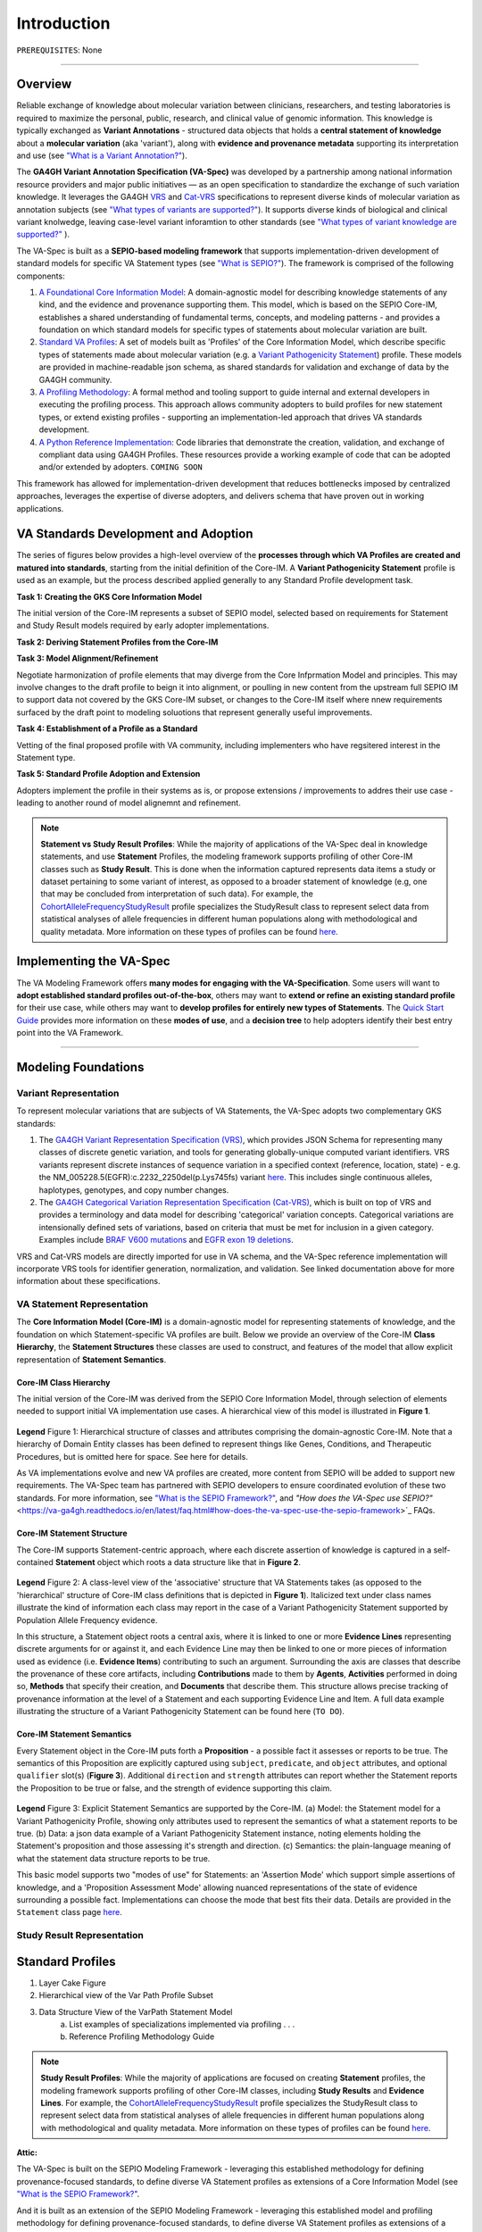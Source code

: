 Introduction
!!!!!!!!!!!!

``PREREQUISITES``: None

------------

Overview
########

Reliable exchange of knowledge about molecular variation between clinicians, researchers, and testing laboratories is required to maximize the personal, public, research, and clinical value of genomic information. This knowledge is typically exchanged as **Variant Annotations** - structured data objects that holds a **central statement of knowledge** about a **molecular variation** (aka 'variant'), along with **evidence and provenance metadata** supporting its interpretation and use (see `"What is a Variant Annotation?" <https://va-ga4gh.readthedocs.io/en/latest/faq.html#what-is-a-variant-annotation>`_). 

The **GA4GH Variant Annotation Specification (VA-Spec)** was developed by a partnership among national information resource providers and major public initiatives — as an open specification to standardize the exchange of such variation knowledge. It leverages the GA4GH `VRS <https://vrs.ga4gh.org/en/latest/index.html>`_ and `Cat-VRS <https://github.com/ga4gh/cat-vrs?tab=readme-ov-file>`_ specifications to represent diverse kinds of molecular variation as annotation subjects (see `"What types of variants are supported?" <https://va-ga4gh.readthedocs.io/en/latest/faq.html#what-types-of-variants-are-supported>`_). It supports diverse kinds of biological and clinical variant knolwedge, leaving case-level variant inforamtion to other standards (see `"What types of variant knowledge are supported?" <https://va-ga4gh.readthedocs.io/en/latest/faq.html#what-kinds-of-variant-knowledge-are-supported>`_ ). 

The VA-Spec is built as a **SEPIO-based modeling framework** that supports implementation-driven development of standard models for specific VA Statement types (see `"What is SEPIO?" <https://va-ga4gh.readthedocs.io/en/latest/faq.html#what-is-the-sepio-framework>`_).  The framework is comprised of the following components:

#. `A Foundational Core Information Model <https://va-ga4gh.readthedocs.io/en/latest/core-information-model/index.html>`_: A domain-agnostic model for describing knowledge statements of any kind, and the evidence and provenance supporting them. This model, which is based on the SEPIO Core-IM, establishes a shared understanding of fundamental terms, concepts, and modeling patterns - and provides a foundation on which standard models for specific types of statements about molecular variation are built.  

#. `Standard VA Profiles <https://va-ga4gh.readthedocs.io/en/latest/standard-profiles/index.html>`_: A set of models built as 'Profiles' of the Core Information Model, which describe specific types of statements made about molecular variation (e.g. a `Variant Pathogenicity Statement <https://va-ga4gh.readthedocs.io/en/latest/standard-profiles/statement-profiles.html#variant-pathogenicity-statement>`_) profile. These models are provided in machine-readable json schema, as shared standards for validation and exchange of data by the GA4GH community. 

#. `A Profiling Methodology <https://va-ga4gh.readthedocs.io/en/latest/modeling-framework.html>`_:  A formal method and tooling support to guide internal and external developers in executing the profiling process. This approach allows community adopters to  build profiles for new statement types, or extend existing profiles - supporting an implementation-led approach that drives VA standards development.

#. `A Python Reference Implementation <https://va-ga4gh.readthedocs.io/en/latest/reference-implementation.html>`_:  Code libraries that demonstrate the creation, validation, and exchange of compliant data using GA4GH Profiles. These resources provide a working example of code that can be adopted and/or extended by adopters. ``COMING SOON``

This framework has allowed for implementation-driven development that reduces bottlenecks imposed by centralized approaches, leverages the expertise of diverse adopters, and delivers schema that have proven out in working applications.

VA Standards Development and Adoption
#####################################
The series of figures below provides a high-level overview of the **processes through which VA Profiles are created and matured into standards**, starting from the initial definition of the Core-IM. A **Variant Pathogenicity Statement** profile is used as an example, but the process described applied generally to any Standard Profile development task.



**Task 1: Creating the GKS Core Information Model**

The initial version of the Core-IM represents a subset of SEPIO model, selected based on requirements for  Statement and Study Result models required by early adopter implementations.

.. image:: images/va-profiling-step1.png
  :width: 1000

**Task 2: Deriving Statement Profiles from the Core-IM**


**Task 3: Model Alignment/Refinement**

Negotiate harmonization of profile elements that may diverge from the Core Infprmation Model and principles.
This may involve changes to the draft profile to beign it into alignment, or poulling in new content from the upstream full SEPIO IM to support data not covered by the GKS Core-IM subset, or changes to the Core-IM itself where nnew requirements surfaced by the draft point to modeling soluotions that represent generally useful improvements.  


**Task 4: Establishment of a Profile as a Standard**

Vetting of the final proposed profile with VA community, including implementers who have regsitered interest in the Statement type. 


**Task 5: Standard Profile Adoption and Extension**

Adopters implement the profile in their systems as is, or propose extensions / improvements to addres their use case - leading to another round of model alignemnt and refinement. 





.. note::  **Statement vs Study Result Profiles**: While the majority of applications of the VA-Spec deal in knowledge statements, and use **Statement** Profiles, the modeling framework supports        profiling of other Core-IM classes such as **Study Result**. This is done when the information captured represents data items a study or dataset pertaining to some variant of interest, as           opposed to a broader statement of knowledge (e.g, one that may be concluded from interpretation of such data). For example, the `CohortAlleleFrequencyStudyResult <https://va-ga4gh.readthedocs.io/en/latest/standard-profiles/study-result-profiles.html#cohort-allele-frequency-study-result>`_ profile specializes the StudyResult class to represent select data from statistical analyses of allele frequencies in different human populations along with methodological and quality metadata. More information on these types of profiles can be found `here <https://va-ga4gh.readthedocs.io/en/latest/modeling-framework.html#profiling-methodology>`_.



Implementing the VA-Spec
########################
The VA Modeling Framework offers **many modes for engaging with the VA-Specification**. Some users will want to **adopt established standard profiles out-of-the-box**, others may want to **extend or refine an existing standard profile** for their use case, while others may want to **develop profiles for entirely new types of Statements**. The `Quick Start Guide <https://va-ga4gh.readthedocs.io/en/latest/quick-start.html>`_ provides more information on these **modes of use**, and a **decision tree** to help adopters identify their best entry point into the VA Framework.



---------------------------------------------





Modeling Foundations
####################

Variant Representation
@@@@@@@@@@@@@@@@@@@@@@
To represent molecular variations that are subjects of VA Statements, the VA-Spec adopts two complementary GKS standards:

#. The `GA4GH Variant Representation Specification (VRS) <https://vrs.ga4gh.org/en/latest/index.html>`_, which provides JSON Schema for representing many classes of discrete genetic variation, and tools for generating globally-unique computed variant identifiers. VRS variants represent discrete instances of sequence variation in a specified context (reference, location, state) - e.g. the NM_005228.5(EGFR):c.2232_2250del(p.Lys745fs) variant `here <https://www.ncbi.nlm.nih.gov/clinvar/variation/177787/>`_. This includes single continuous alleles, haplotypes, genotypes, and copy number changes.

#. The `GA4GH Categorical Variation Representation Specification (Cat-VRS) <https://github.com/ga4gh/cat-vrs?tab=readme-ov-file>`_, which is built on top of VRS and provides a terminology and data model for describing 'categorical' variation concepts. Categorical variations are intensionally defined sets of variations, based on criteria that must be met for inclusion in a given category. Examples include `BRAF V600 mutations <https://civicdb.org/molecular-profiles/17/summary>`_ and `EGFR exon 19 deletions <https://civicdb.org/molecular-profiles/133/summary>`_. 

VRS and Cat-VRS models are directly imported for use in VA schema, and the VA-Spec reference implementation will incorporate VRS tools for identifier generation, normalization, and validation. See linked documentation above for more information about these specifications.  

VA Statement Representation
@@@@@@@@@@@@@@@@@@@@@@@@@@@

The **Core Information Model (Core-IM)** is a domain-agnostic model for representing statements of knowledge, and the foundation on which Statement-specific VA profiles are built. Below we provide an overview of the Core-IM **Class Hierarchy**, the **Statement Structures** these classes are used to construct, and features of the model that allow explicit representation of **Statement Semantics**. 

Core-IM Class Hierarchy
$$$$$$$$$$$$$$$$$$$$$$$
The initial version of the Core-IM was derived from the SEPIO Core Information Model, through selection of elements needed to support initial VA implementation use cases. A hierarchical view of this model is illustrated in **Figure 1**.

.. core-im-class-hierarchy:

.. figure:: images/core-im-class-hierarchy.PNG

**Legend** Figure 1: Hierarchical structure of classes and attributes comprising the domain-agnostic Core-IM. Note that a hierarchy of Domain Entity classes has been defined to represent things like Genes, Conditions, and Therapeutic Procedures, but is omitted here for space. See here for details. 

As VA implementations evolve and new VA profiles are created, more content from SEPIO will be added to support new requirements. The VA-Spec team has partnered with SEPIO developers to ensure coordinated evolution of these two standards.  For more information, see `"What is the SEPIO Framework?" <https://va-ga4gh.readthedocs.io/en/latest/faq.html#what-is-the-sepio-framework>`_, and `"How does the VA-Spec use SEPIO?"` <https://va-ga4gh.readthedocs.io/en/latest/faq.html#how-does-the-va-spec-use-the-sepio-framework>`_ FAQs.

Core-IM Statement Structure
$$$$$$$$$$$$$$$$$$$$$$$$$$$
The Core-IM supports Statement-centric approach, where each discrete assertion of knowledge is captured in a self-contained **Statement** object which roots a data structure like that in **Figure 2**. 


.. core-im-statement-data-structure:

.. figure:: images/core-im-statement-data-structure.PNG

**Legend** Figure 2: A class-level view of the 'associative' structure that VA Statements takes (as opposed to the 'hierarchical' structure of Core-IM class definitions that is depicted in **Figure 1**). Italicized text under class names illustrate the kind of information each class may report in the case of a Variant Pathogenicity Statement supported by Population Allele Frequency evidence.

In this structure, a Statement object roots a central axis, where it is linked to one or more **Evidence Lines** representing discrete arguments for or against it, and each Evidence Line may then be linked to one or more pieces of information used as evidence (i.e. **Evidence Items**) contributing to such an argument. Surrounding the axis are classes that describe the provenance of these core artifacts, including **Contributions** made to them by **Agents**, **Activities** performed in doing so, **Methods** that specify their creation, and **Documents** that describe them. This structure allows precise tracking of provenance information at the level of a Statement and each supporting Evidence Line and Item. A full data example illustrating the structure of a Variant Pathogenicity Statement can be found here (``TO DO``).

Core-IM Statement Semantics
$$$$$$$$$$$$$$$$$$$$$$$$$$$
Every Statement object in the Core-IM puts forth a **Proposition** - a possible fact it assesses or reports to be true. The semantics of this Proposition are explicitly captured using ``subject``, ``predicate``, and ``object`` attributes, and optional ``qualifier`` slot(s) (**Figure 3**). Additional ``direction`` and ``strength`` attributes can report whether the Statement reports the Proposition to be true or false, and the strength of evidence supporting this claim. 

.. core-im-statement-semantics:

.. figure:: images/core-im-statement-semantics.PNG

**Legend** Figure 3: Explicit Statement Semantics are supported by the Core-IM. (a) Model: the Statement model for a Variant Pathogenicity Profile, showing only attributes used to represent the semantics of what a statement reports to be true. (b) Data: a json data example of a Variant Pathogenicity Statement instance, noting elements holding the Statement's proposition and those assessing it's strength and direction. (c) Semantics: the  plain-language meaning of what the statement data structure reports to be true. 

This basic model supports two "modes of use" for Statements: an 'Assertion Mode' which support simple assertions of knowledge, and a 'Proposition Assessment Mode' allowing nuanced representations of the state of evidence surrounding a possible fact. Implementations can choose the mode that best fits their data. Details are provided in the ``Statement`` class page `here <https://va-ga4gh.readthedocs.io/en/latest/core-information-model/entities/information-entities/statement.html#implementation-guidance>`_. 



Study Result Representation
@@@@@@@@@@@@@@@@@@@@@@@@@@@





Standard Profiles
###########################


1. Layer Cake Figure
2. Hierarchical view of the Var Path Profile Subset
3. Data Structure View of the VarPath Statement Model
    a. List examples of specializations implemented via profiling . . . 
    b. Reference Profiling Methodology Guide










.. note::  **Study Result Profiles**: While the majority of applications are focused on creating **Statement** profiles, the modeling framework supports profiling of other Core-IM classes, including **Study Results** and **Evidence Lines**. For example, the `CohortAlleleFrequencyStudyResult <https://va-ga4gh.readthedocs.io/en/latest/standard-profiles/study-result-profiles.html#cohort-allele-frequency-study-result>`_ profile specializes the StudyResult class to represent select data from statistical analyses of allele frequencies in different human populations along with methodological and quality metadata. More information on these types of profiles can be found `here <https://va-ga4gh.readthedocs.io/en/latest/modeling-framework.html#profiling-methodology>`_.










**Attic:**

The VA-Spec is built on the SEPIO Modeling Framework - leveraging this established methodology for defining provenance-focused standards, to define diverse VA Statement profiles as extensions of a Core Information Model (see `"What is the SEPIO Framework?" <https://va-ga4gh.readthedocs.io/en/latest/faq.html#what-is-the-sepio-framework>`_.

And it is built as an extension of the SEPIO Modeling Framework - leveraging this established model and profiling methodology for defining provenance-focused standards, to define diverse VA Statement profiles as extensions of a Core Information Model (see `"What is SEPIO?" <https://va-ga4gh.readthedocs.io/en/latest/faq.html#what-is-the-sepio-framework>`_.

The series of figures below provides a high-level overview of the processes through which VA models are generated, from the creation and evolution of the foundational Core-IM, to derivation of Statement profiles from the Core-IM, to the maturation of draft profiles into established standards, and the adoption and iterative refinement of these standards.

This basic model supports two "modes of use" for Statements, which allow for simple assertions of knowledge, or nuanced representations of the state of evidence surrounding a given Proposition. Implementations can choose the mode that best fits their data. Details are provided in the ``Statement`` class page `here <https://va-ga4gh.readthedocs.io/en/latest/core-information-model/entities/information-entities/statement.html#implementation-guidance>`_. 


.. image:: images/annotation-definition.PNG
  :width: 700


Cat-VRS tools will facilitate mapping of such categorical concepts onto sets of discrete variant instances in the real world. For example, `NM_005228.5(EGFR):c.2232_2250del(p.Lys745fs) <https://www.ncbi.nlm.nih.gov/clinvar/variation/177787/>`_ is a discrete variant that matches the "EGFR exon 19 deletions" categorical variant definition.

 Additional details about the models and methodologies involved are provided in referenced documents for further exploration.
